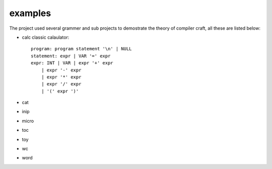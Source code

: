 examples
========

The project used several grammer and sub projects to demostrate the theory of compiler craft, all these are listed below:

* calc
  classic calaulator::

    program: program statement '\n' | NULL
    statement: expr | VAR '=' expr
    expr: INT | VAR | expr '+' expr
        | expr '-' expr
        | expr '*' expr
        | expr '/' expr
        | '(' expr ')'

* cat
* inip
* micro
* toc
* toy
* wc
* word

